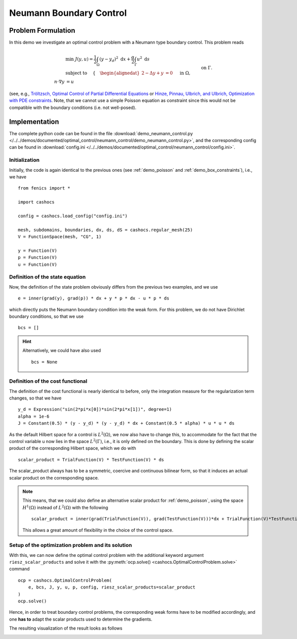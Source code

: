 .. _demo_neumann_control:

Neumann Boundary Control
========================


Problem Formulation
-------------------

In this demo we investigate an optimal control problem with
a Neumann type boundary control. This problem reads

.. math::

    &\min\; J(y,u) = \frac{1}{2} \int_{\Omega} \left( y - y_d \right)^2 \text{ d}x + \frac{\alpha}{2} \int_{\Gamma} u^2 \text{ d}s \\
    &\text{ subject to } \quad \left\lbrace \quad
    \begin{alignedat}{2}
    -\Delta y + y &= 0 \quad &&\text{ in } \Omega,\\
    n\cdot \nabla y &= u \quad &&\text{ on } \Gamma.
    \end{alignedat} \right.


(see, e.g., `Tröltzsch, Optimal Control of Partial Differential Equations <https://doi.org/10.1090/gsm/112>`_
or `Hinze, Pinnau, Ulbrich, and Ulbrich, Optimization with PDE constraints <https://doi.org/10.1007/978-1-4020-8839-1>`_.
Note, that we cannot use a simple Poisson equation as constraint
since this would not be compatible with the boundary conditions
(i.e. not well-posed).

Implementation
--------------

The complete python code can be found in the file :download:`demo_neumann_control.py </../../demos/documented/optimal_control/neumann_control/demo_neumann_control.py>`,
and the corresponding config can be found in :download:`config.ini </../../demos/documented/optimal_control/neumann_control/config.ini>`.

Initialization
**************

Initially, the code is again identical to the previous ones (see :ref:`demo_poisson` and :ref:`demo_box_constraints`),
i.e., we have ::

    from fenics import *

    import cashocs

    config = cashocs.load_config("config.ini")

    mesh, subdomains, boundaries, dx, ds, dS = cashocs.regular_mesh(25)
    V = FunctionSpace(mesh, "CG", 1)

    y = Function(V)
    p = Function(V)
    u = Function(V)


Definition of the state equation
********************************

Now, the definition of the state problem obviously differs from the
previous two examples, and we use ::

    e = inner(grad(y), grad(p)) * dx + y * p * dx - u * p * ds


which directly puts the Neumann boundary condition into the weak form.
For this problem, we do not have Dirichlet boundary conditions, so that we
use ::

    bcs = []

.. hint::

    Alternatively, we could have also used ::

        bcs = None


Definition of the cost functional
*********************************

The definition of the cost functional is nearly identical to before,
only the integration measure for the regularization term changes, so that we have ::

    y_d = Expression("sin(2*pi*x[0])*sin(2*pi*x[1])", degree=1)
    alpha = 1e-6
    J = Constant(0.5) * (y - y_d) * (y - y_d) * dx + Constant(0.5 * alpha) * u * u * ds

As the default Hilbert space for a control is :math:`L^2(\Omega)`, we now
also have to change this, to accommodate for the fact that the control
variable u now lies in the space :math:`L^2(\Gamma)`, i.e., it is
only defined on the boundary. This is done by defining the scalar
product of the corresponding Hilbert space, which we do with ::

    scalar_product = TrialFunction(V) * TestFunction(V) * ds

The scalar_product always has to be a symmetric, coercive and continuous
bilinear form, so that it induces an actual scalar product on the
corresponding space.

.. note::

    This means, that we could also define an alternative scalar product for
    :ref:`demo_poisson`, using the space :math:`H^1(\Omega)` instead of
    :math:`L^2(\Omega)` with the following ::

        scalar_product = inner(grad(TrialFunction(V)), grad(TestFunction(V)))*dx + TrialFunction(V)*TestFunction(V)*dx

    This allows a great amount of flexibility in the choice of the control space.

Setup of the optimization problem and its solution
**************************************************


With this, we can now define the optimal control problem with the
additional keyword argument ``riesz_scalar_products`` and solve it with the
:py:meth:`ocp.solve() <cashocs.OptimalControlProblem.solve>` command ::


    ocp = cashocs.OptimalControlProblem(
        e, bcs, J, y, u, p, config, riesz_scalar_products=scalar_product
    )
    ocp.solve()


Hence, in order to treat boundary control problems, the corresponding
weak forms have to be modified accordingly, and one **has to** adapt the
scalar products used to determine the gradients.

The resulting visualization of the result looks as follows

.. image:: /../../demos/documented/optimal_control/neumann_control/img_neumann_control.png
